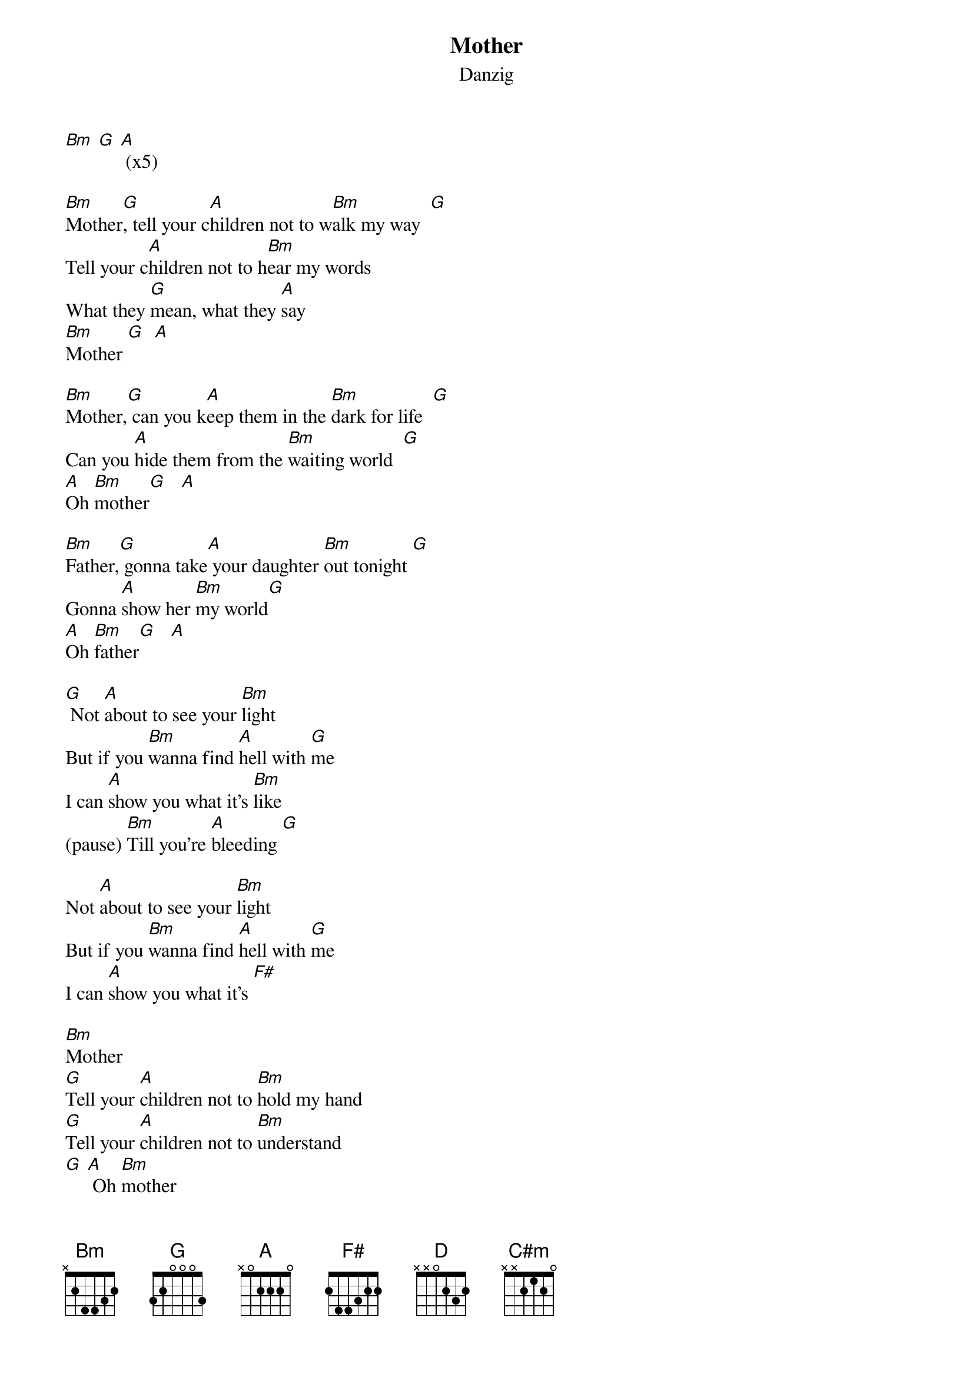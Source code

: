 {t: Mother}
{st: Danzig}

[Bm] [G] [A] (x5)

[Bm]Mother[G], tell your c[A]hildren not to w[Bm]alk my way  [G]
Tell your c[A]hildren not to h[Bm]ear my words
What they [G]mean, what they [A]say
[Bm]Mother [G]  [A]

[Bm]Mother,[G] can you k[A]eep them in the [Bm]dark for life  [G]
Can you [A]hide them from the [Bm]waiting world  [G]
[A]Oh [Bm]mother[G]   [A]

[Bm]Father,[G] gonna take[A] your daughter [Bm]out tonight [G]
Gonna [A]show her [Bm]my world[G]
[A]Oh [Bm]father[G]   [A]

[G] Not [A]about to see your [Bm]light
But if you [Bm]wanna find [A]hell with [G]me
I can [A]show you what it's [Bm]like
(pause) [Bm]Till you're [A]bleeding [G]

Not [A]about to see your [Bm]light
But if you [Bm]wanna find [A]hell with [G]me
I can [A]show you what it's [F#]

[Bm]Mother
[G]Tell your [A]children not to [Bm]hold my hand
[G]Tell your [A]children not to [Bm]understand
[G] [A] Oh [Bm]mother

[G] [A] [Bm]Father
[G]Do you wanna [A]bang heads with [Bm]me
[G]Do you wanna [A]fear every[Bm]thing
[G] [A] Oh [Bm] father

[G] [A]
[G] Not [A]about to see your [Bm]light
But if you [Bm]wanna find [A]hell with [G]me
I can [A]show you what it's [Bm]like
(pause) [Bm]Till you're [A]bleeding [G]

Not [A]about to see your [Bm]light
But if you [Bm]wanna find [A]hell with [G]me
I can [A]show you what it's

(Solo)
[Bm]   [G]  [A]
[Bm]   [G]  [A]

[G] Not [A]about to see your [Bm]light
But if you [Bm]wanna find [A]hell with [G]me
I can [A]show you what it's [Bm]like
(pause) [Bm]Till you're [A]bleeding [G]

Not [A]about to see your [Bm]light
But if you [Bm]wanna find [A]hell with [G]me
I can [A]show you what it's [F#]

[D] [C#m] [Bm]
